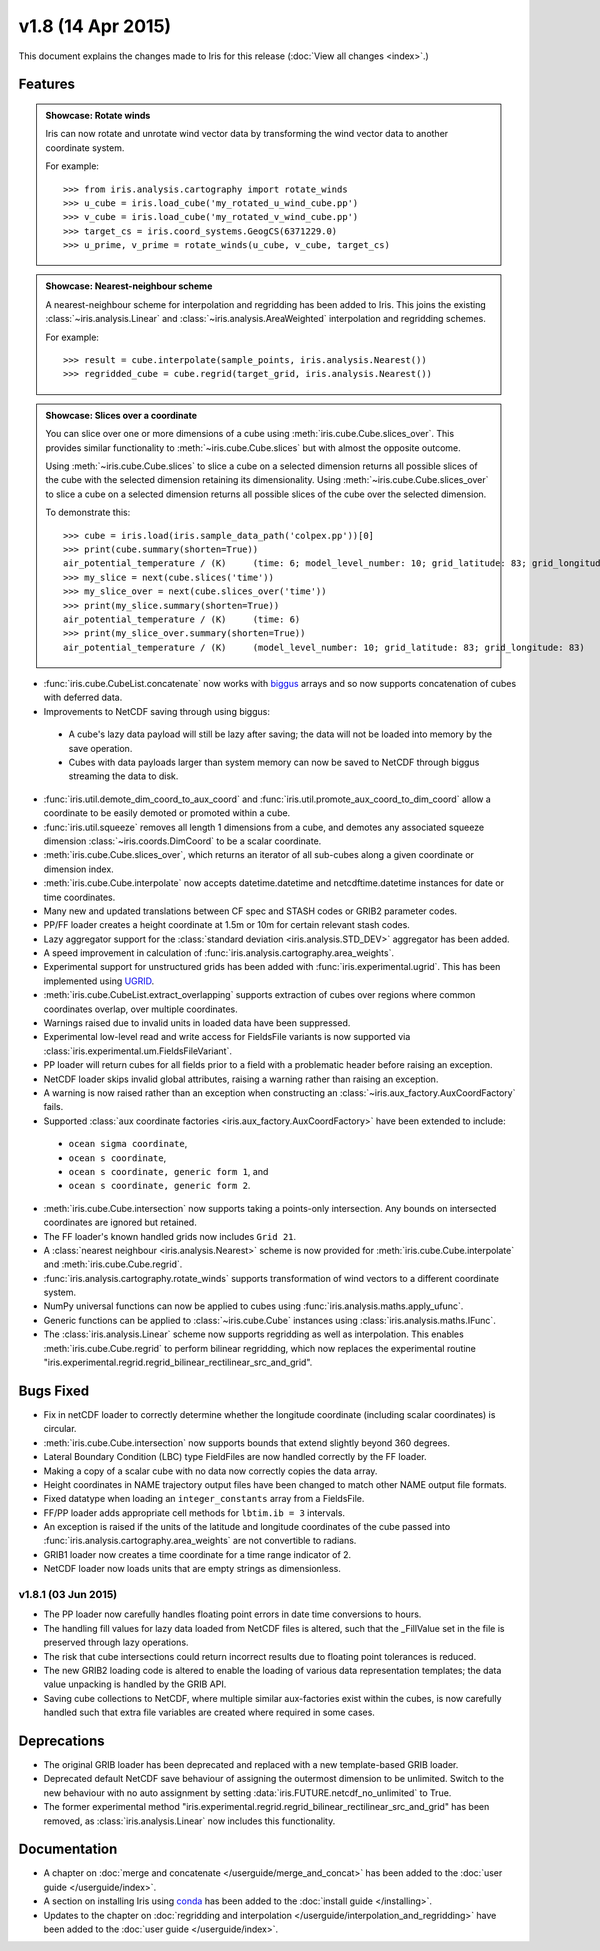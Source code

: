 v1.8 (14 Apr 2015)
******************

This document explains the changes made to Iris for this release
(:doc:`View all changes <index>`.)


Features
========

.. _showcase:

.. admonition:: Showcase: Rotate winds

    Iris can now rotate and unrotate wind vector data by transforming the wind
    vector data to another coordinate system.

    For example::

        >>> from iris.analysis.cartography import rotate_winds
        >>> u_cube = iris.load_cube('my_rotated_u_wind_cube.pp')
        >>> v_cube = iris.load_cube('my_rotated_v_wind_cube.pp')
        >>> target_cs = iris.coord_systems.GeogCS(6371229.0)
        >>> u_prime, v_prime = rotate_winds(u_cube, v_cube, target_cs)

.. admonition:: Showcase: Nearest-neighbour scheme

    A nearest-neighbour scheme for interpolation and regridding has been added
    to Iris. This joins the existing :class:`~iris.analysis.Linear` and
    :class:`~iris.analysis.AreaWeighted` interpolation and regridding schemes.

    For example::

        >>> result = cube.interpolate(sample_points, iris.analysis.Nearest())
        >>> regridded_cube = cube.regrid(target_grid, iris.analysis.Nearest())

.. admonition:: Showcase: Slices over a coordinate

    You can slice over one or more dimensions of a cube using
    :meth:`iris.cube.Cube.slices_over`.
    This provides similar functionality to :meth:`~iris.cube.Cube.slices`
    but with almost the opposite outcome.
    
    Using :meth:`~iris.cube.Cube.slices` to slice a cube on a selected
    dimension returns all possible slices of the cube with the selected
    dimension retaining its dimensionality.  Using
    :meth:`~iris.cube.Cube.slices_over` to slice a cube on a selected
    dimension returns all possible slices of the cube over the selected
    dimension. 
    
    To demonstrate this::

        >>> cube = iris.load(iris.sample_data_path('colpex.pp'))[0]
        >>> print(cube.summary(shorten=True))
        air_potential_temperature / (K)     (time: 6; model_level_number: 10; grid_latitude: 83; grid_longitude: 83)
        >>> my_slice = next(cube.slices('time'))
        >>> my_slice_over = next(cube.slices_over('time'))
        >>> print(my_slice.summary(shorten=True))
        air_potential_temperature / (K)     (time: 6)
        >>> print(my_slice_over.summary(shorten=True))
        air_potential_temperature / (K)     (model_level_number: 10; grid_latitude: 83; grid_longitude: 83)
    

* :func:`iris.cube.CubeList.concatenate` now works with
  `biggus <https://biggus.readthedocs.io/>`_ arrays and so
  now supports concatenation of cubes with deferred data.

* Improvements to NetCDF saving through using biggus:

 * A cube's lazy data payload will still be lazy after saving; the data will not
   be loaded into memory by the save operation.

 * Cubes with data payloads larger than system memory can now be saved to NetCDF
   through biggus streaming the data to disk.

* :func:`iris.util.demote_dim_coord_to_aux_coord` and
  :func:`iris.util.promote_aux_coord_to_dim_coord`
  allow a coordinate to be easily demoted or promoted within a cube.

* :func:`iris.util.squeeze` removes all length 1 dimensions from a cube, and
  demotes any associated squeeze dimension :class:`~iris.coords.DimCoord` to be
  a scalar coordinate.

* :meth:`iris.cube.Cube.slices_over`, which returns an iterator of all
  sub-cubes along a given coordinate or dimension index.

* :meth:`iris.cube.Cube.interpolate` now accepts datetime.datetime and 
  netcdftime.datetime instances for date or time coordinates.

* Many new and updated translations between CF spec and STASH codes or GRIB2
  parameter codes.

* PP/FF loader creates a height coordinate at 1.5m or 10m for certain relevant
  stash codes.

* Lazy aggregator support for the
  :class:`standard deviation <iris.analysis.STD_DEV>` aggregator has been added.

* A speed improvement in calculation of
  :func:`iris.analysis.cartography.area_weights`.

* Experimental support for unstructured grids has been added with
  :func:`iris.experimental.ugrid`. This has been implemented using
  `UGRID <https://github.com/pyugrid/pyugrid>`_.

* :meth:`iris.cube.CubeList.extract_overlapping` supports extraction of cubes
  over regions where common coordinates overlap, over multiple coordinates.

* Warnings raised due to invalid units in loaded data have been suppressed.

* Experimental low-level read and write access for FieldsFile variants is now
  supported via :class:`iris.experimental.um.FieldsFileVariant`.

* PP loader will return cubes for all fields prior to a field with a problematic
  header before raising an exception.

* NetCDF loader skips invalid global attributes, raising a warning rather than
  raising an exception.

* A warning is now raised rather than an exception when constructing an
  :class:`~iris.aux_factory.AuxCoordFactory` fails.

* Supported :class:`aux coordinate factories <iris.aux_factory.AuxCoordFactory>`
  have been extended to include:

 * ``ocean sigma coordinate``,
 * ``ocean s coordinate``,
 * ``ocean s coordinate, generic form 1``, and
 * ``ocean s coordinate, generic form 2``.

* :meth:`iris.cube.Cube.intersection` now supports taking a points-only
  intersection. Any bounds on intersected coordinates are ignored but retained.

* The FF loader's known handled grids now includes ``Grid 21``.

* A :class:`nearest neighbour <iris.analysis.Nearest>` scheme is now provided
  for :meth:`iris.cube.Cube.interpolate` and :meth:`iris.cube.Cube.regrid`. 

* :func:`iris.analysis.cartography.rotate_winds` supports transformation of
  wind vectors to a different coordinate system.

* NumPy universal functions can now be applied to cubes using
  :func:`iris.analysis.maths.apply_ufunc`.

* Generic functions can be applied to :class:`~iris.cube.Cube` instances using 
  :class:`iris.analysis.maths.IFunc`. 

* The :class:`iris.analysis.Linear` scheme now supports regridding as well as
  interpolation. This enables :meth:`iris.cube.Cube.regrid` to perform bilinear
  regridding, which now replaces the experimental routine
  "iris.experimental.regrid.regrid_bilinear_rectilinear_src_and_grid".


Bugs Fixed
==========

* Fix in netCDF loader to correctly determine whether the longitude coordinate
  (including scalar coordinates) is circular.

* :meth:`iris.cube.Cube.intersection` now supports bounds that extend slightly
  beyond 360 degrees.

* Lateral Boundary Condition (LBC) type FieldFiles are now handled correctly by
  the FF loader.

* Making a copy of a scalar cube with no data now correctly copies the data
  array.

* Height coordinates in NAME trajectory output files have been changed to match
  other NAME output file formats.

* Fixed datatype when loading an ``integer_constants`` array from a FieldsFile.

* FF/PP loader adds appropriate cell methods for ``lbtim.ib = 3`` intervals.

* An exception is raised if the units of the latitude and longitude coordinates
  of the cube passed into :func:`iris.analysis.cartography.area_weights` are not
  convertible to radians.

* GRIB1 loader now creates a time coordinate for a time range indicator of 2.

* NetCDF loader now loads units that are empty strings as dimensionless.


v1.8.1 (03 Jun 2015)
--------------------

* The PP loader now carefully handles floating point errors in date time
  conversions to hours.

* The handling fill values for lazy data loaded from NetCDF files is altered,
  such that the _FillValue set in the file is preserved through lazy operations.

* The risk that cube intersections could return incorrect results due to
  floating point tolerances is reduced.

* The new GRIB2 loading code is altered to enable the loading of various data
  representation templates; the data value unpacking is handled by the GRIB API.

* Saving cube collections to NetCDF, where multiple similar aux-factories exist
  within the cubes, is now carefully handled such that extra file variables are
  created where required in some cases.


Deprecations
============

* The original GRIB loader has been deprecated and replaced with a new
  template-based GRIB loader.

* Deprecated default NetCDF save behaviour of assigning the outermost
  dimension to be unlimited.  Switch to the new behaviour with no auto
  assignment by setting :data:`iris.FUTURE.netcdf_no_unlimited` to True.

* The former experimental method
  "iris.experimental.regrid.regrid_bilinear_rectilinear_src_and_grid" has been
  removed, as :class:`iris.analysis.Linear` now includes this functionality.


Documentation
=============

* A chapter on :doc:`merge and concatenate </userguide/merge_and_concat>` has
  been added to the :doc:`user guide </userguide/index>`.

* A section on installing Iris using `conda <http://conda.pydata.org/>`_ has
  been added to the :doc:`install guide </installing>`.

* Updates to the chapter on
  :doc:`regridding and interpolation </userguide/interpolation_and_regridding>`
  have been added to the :doc:`user guide </userguide/index>`.
